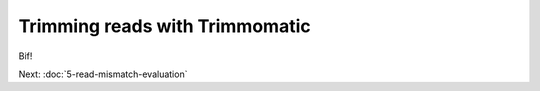 Trimming reads with Trimmomatic
###############################

Bif!

Next: :doc:`5-read-mismatch-evaluation`
